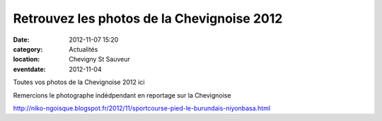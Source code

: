 Retrouvez les photos de la Chevignoise 2012
===========================================

:date: 2012-11-07 15:20
:category: Actualités
:location: Chevigny St Sauveur
:eventdate: 2012-11-04



Toutes vos photos de la Chevignoise 2012 ici

Remercions le photographe indédpendant en reportage sur la Chevignoise 

http://niko-ngoisque.blogspot.fr/2012/11/sportcourse-pied-le-burundais-niyonbasa.html

